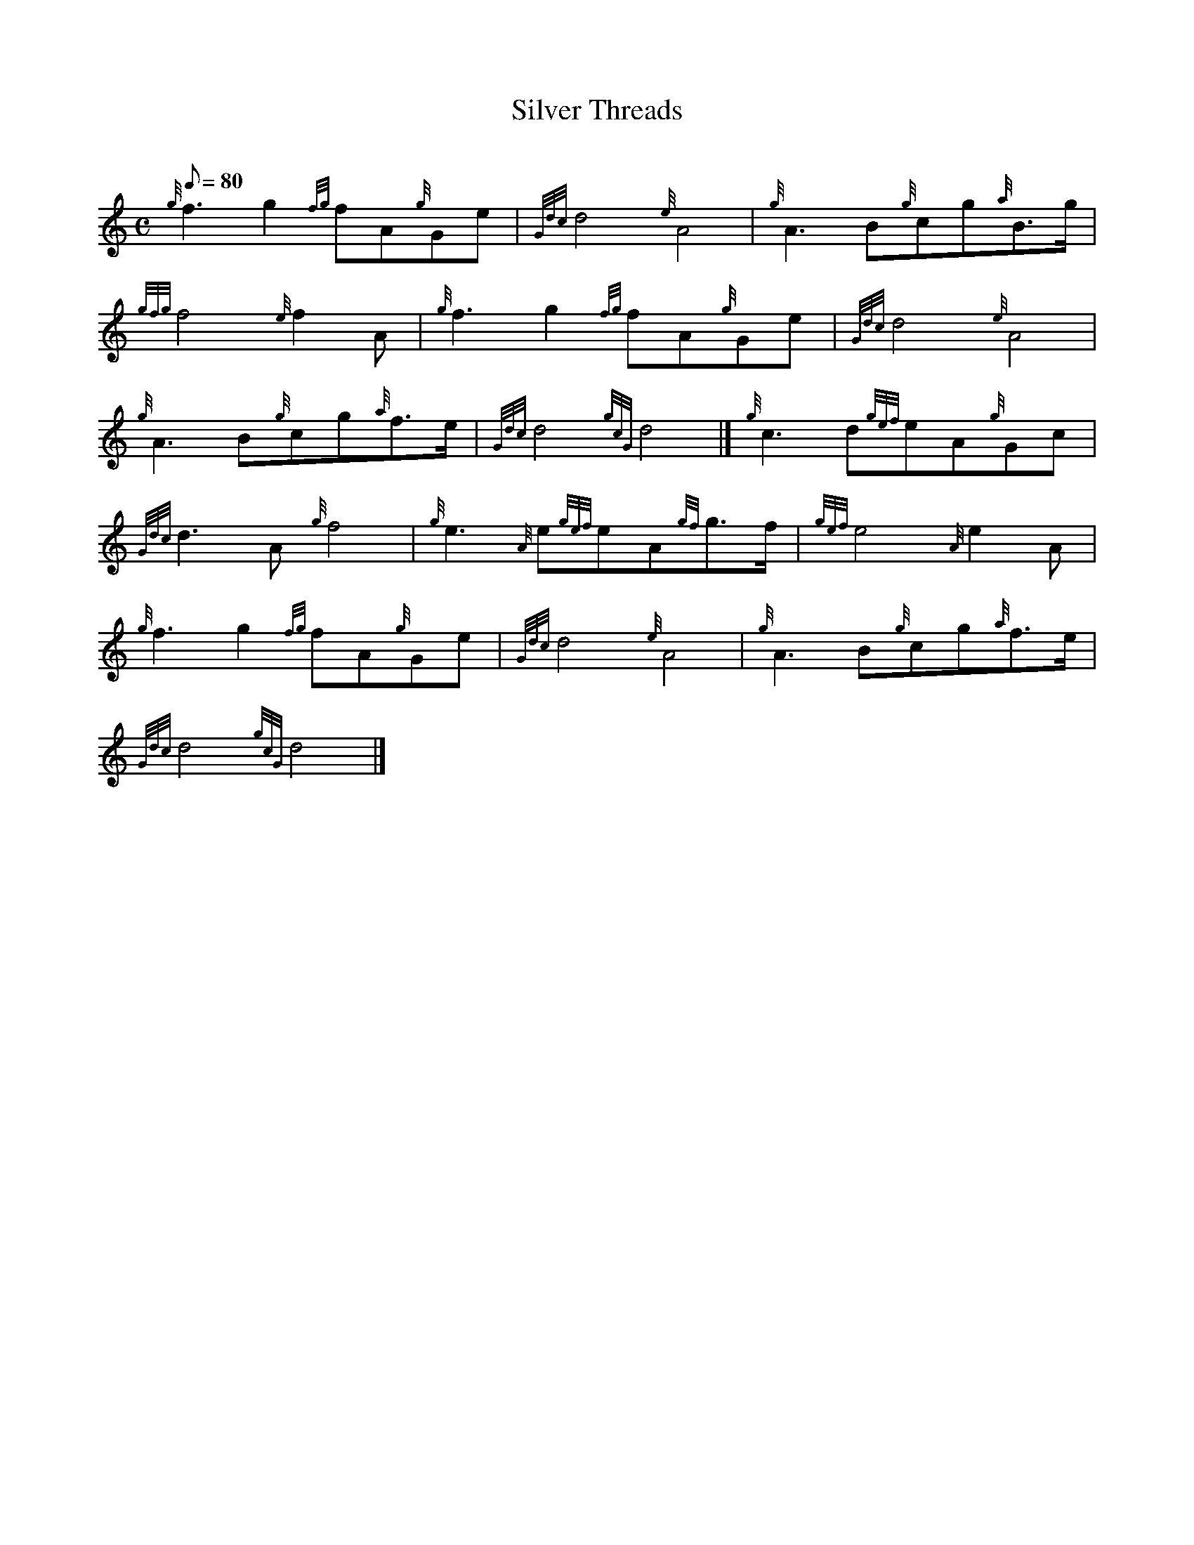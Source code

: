 X: 1
T:Silver Threads
M:C
L:1/8
Q:80
C:
S:March
K:HP
{g}f3g2{fg}fA{g}Ge|
{Gdc}d4{e}A4|
{g}A3B{g}cg{a}B3/2g/2|  !
{gfg}f4{e}f2A|
{g}f3g2{fg}fA{g}Ge|
{Gdc}d4{e}A4|  !
{g}A3B{g}cg{a}f3/2e/2|
{Gdc}d4{gcG}d4|]
{g}c3d{gef}eA{g}Gc|  !
{Gdc}d3A{g}f4|
{g}e3{A}e{gef}eA{gf}g3/2f/2|
{gef}e4{A}e2A|  !
{g}f3g2{fg}fA{g}Ge|
{Gdc}d4{e}A4|
{g}A3B{g}cg{a}f3/2e/2|  !
{Gdc}d4{gcG}d4|]
